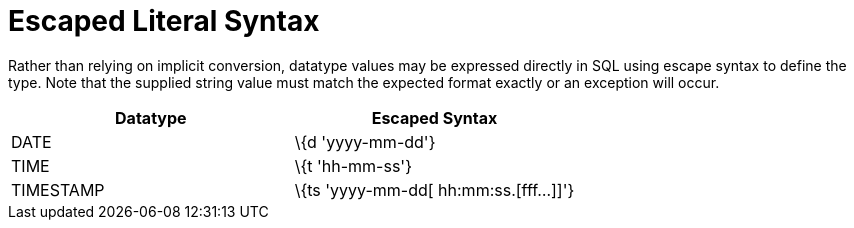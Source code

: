 
= Escaped Literal Syntax

Rather than relying on implicit conversion, datatype values may be expressed directly in SQL using escape syntax to define the type. Note that the supplied string value must match the expected format exactly or an exception will occur.

|===
|Datatype |Escaped Syntax

|DATE
|\{d 'yyyy-mm-dd'}

|TIME
|\{t 'hh-mm-ss'}

|TIMESTAMP
|\{ts 'yyyy-mm-dd[ hh:mm:ss.[fff…]]'}
|===

